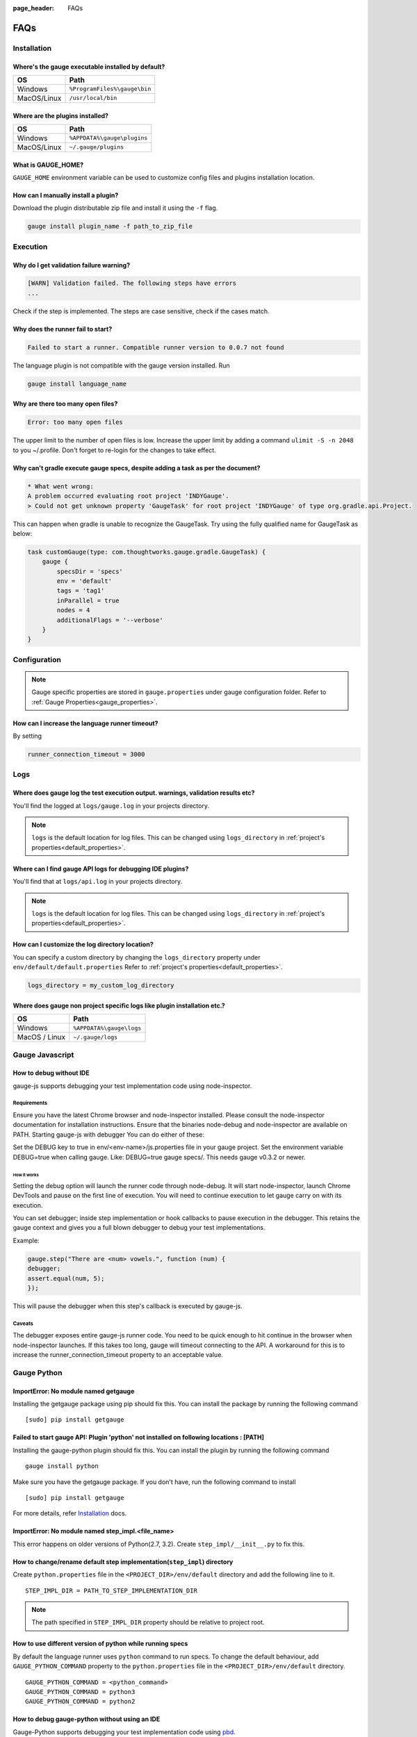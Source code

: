:page_header: FAQs

FAQs
====

.. _installation-faq:

Installation
------------

Where's the gauge executable installed by default?
^^^^^^^^^^^^^^^^^^^^^^^^^^^^^^^^^^^^^^^^^^^^^^^^^^

============= ================================
OS            Path
============= ================================
Windows       ``%ProgramFiles%\gauge\bin``
MacOS/Linux   ``/usr/local/bin``
============= ================================



Where are the plugins installed?
^^^^^^^^^^^^^^^^^^^^^^^^^^^^^^^^

============= ================================
OS            Path
============= ================================
Windows       ``%APPDATA%\gauge\plugins``
MacOS/Linux   ``~/.gauge/plugins``
============= ================================

What is GAUGE_HOME?
^^^^^^^^^^^^^^^^^^^^^^

``GAUGE_HOME`` environment variable can be used to customize config files and plugins installation location.

How can I manually install a plugin?
^^^^^^^^^^^^^^^^^^^^^^^^^^^^^^^^^^^^

Download the plugin distributable zip file and install it using the ``-f`` flag.

.. code-block:: console

   gauge install plugin_name -f path_to_zip_file

Execution
---------

Why do I get validation failure warning?
^^^^^^^^^^^^^^^^^^^^^^^^^^^^^^^^^^^^^^^^

.. code-block:: text

   [WARN] Validation failed. The following steps have errors
   ...

Check if the step is implemented.
The steps are case sensitive, check if the cases match.

Why does the runner fail to start?
^^^^^^^^^^^^^^^^^^^^^^^^^^^^^^^^^^

.. code-block:: text

   Failed to start a runner. Compatible runner version to 0.0.7 not found

The language plugin is not compatible with the gauge version installed. Run

.. code-block:: console

   gauge install language_name

Why are there too many open files?
^^^^^^^^^^^^^^^^^^^^^^^^^^^^^^^^^^

.. code-block:: text

   Error: too many open files

The upper limit to the number of open files is low.
Increase the upper limit by adding a command ``ulimit -S -n 2048`` to you ~/.profile.
Don't forget to re-login for the changes to take effect.

Why can't gradle execute gauge specs, despite adding a task as per the document?
^^^^^^^^^^^^^^^^^^^^^^^^^^^^^^^^^^^^^^^^^^^^^^^^^^^^^^^^^^^^^^^^^^^^^^^^^^^^^^^^
.. code-block:: console

    * What went wrong:
    A problem occurred evaluating root project 'INDYGauge'.
    > Could not get unknown property 'GaugeTask' for root project 'INDYGauge' of type org.gradle.api.Project.

This can happen when gradle is unable to recognize the GaugeTask. Try using the fully qualified name for GaugeTask as below:

.. code-block:: console

    task customGauge(type: com.thoughtworks.gauge.gradle.GaugeTask) {
        gauge {
            specsDir = 'specs'
            env = 'default'
            tags = 'tag1'
            inParallel = true
            nodes = 4
            additionalFlags = '--verbose'
        }
    }

Configuration
-------------

.. note::

    Gauge specific properties are stored in ``gauge.properties`` under gauge configuration folder. Refer to :ref:`Gauge Properties<gauge_properties>`.

How can I increase the language runner timeout?
^^^^^^^^^^^^^^^^^^^^^^^^^^^^^^^^^^^^^^^^^^^^^^^

By setting

.. code-block:: python

   runner_connection_timeout = 3000

Logs
----

Where does gauge log the test execution output. warnings, validation results etc?
^^^^^^^^^^^^^^^^^^^^^^^^^^^^^^^^^^^^^^^^^^^^^^^^^^^^^^^^^^^^^^^^^^^^^^^^^^^^^^^^^

You'll find the logged at ``logs/gauge.log`` in your projects directory.

.. note::

    ``logs`` is the default location for log files. This can be changed using ``logs_directory`` in :ref:`project's properties<default_properties>`.

Where can I find gauge API logs for debugging IDE plugins?
^^^^^^^^^^^^^^^^^^^^^^^^^^^^^^^^^^^^^^^^^^^^^^^^^^^^^^^^^^

You'll find that at ``logs/api.log`` in your projects directory.

.. note::

    ``logs`` is the default location for log files. This can be changed using ``logs_directory`` in :ref:`project's properties<default_properties>`.

How can I customize the log directory location?
^^^^^^^^^^^^^^^^^^^^^^^^^^^^^^^^^^^^^^^^^^^^^^^

You can specify a custom directory by changing the ``logs_directory`` property under
``env/default/default.properties`` Refer to :ref:`project's properties<default_properties>`.

.. code-block:: python

   logs_directory = my_custom_log_directory

Where does gauge non project specific logs like plugin installation etc.?
^^^^^^^^^^^^^^^^^^^^^^^^^^^^^^^^^^^^^^^^^^^^^^^^^^^^^^^^^^^^^^^^^^^^^^^^^

============= ===============================
OS            Path
============= ===============================
Windows       ``%APPDATA%\gauge\logs``
MacOS / Linux ``~/.gauge/logs``
============= ===============================

.. _js_faq:

Gauge Javascript
----------------

How to debug without IDE
^^^^^^^^^^^^^^^^^^^^^^^^

gauge-js supports debugging your test implementation code using node-inspector.

Requirements
++++++++++++

Ensure you have the latest Chrome browser and node-inspector installed. Please consult the node-inspector documentation for installation instructions.
Ensure that the binaries node-debug and node-inspector are available on PATH.
Starting gauge-js with debugger
You can do either of these:

Set the DEBUG key to true in env/<env-name>/js.properties file in your gauge project.
Set the environment variable DEBUG=true when calling gauge. Like: DEBUG=true gauge specs/. This needs gauge v0.3.2 or newer.

How it works
############

Setting the debug option will launch the runner code through node-debug. It will start node-inspector, launch Chrome DevTools and pause on the first line of execution. You will need to continue execution to let gauge carry on with its execution.

You can set debugger; inside step implementation or hook callbacks to pause execution in the debugger. This retains the gauge context and gives you a full blown debugger to debug your test implementations.

Example:

.. code-block:: text

    gauge.step("There are <num> vowels.", function (num) {
    debugger;
    assert.equal(num, 5);
    });

This will pause the debugger when this step's callback is executed by gauge-js.

Caveats
+++++++

The debugger exposes entire gauge-js runner code.
You need to be quick enough to hit continue in the browser when node-inspector launches. If this takes too long, gauge will timeout connecting to the API. A workaround for this is to increase the runner_connection_timeout property to an acceptable value.

.. _python_faq:

Gauge Python
------------

ImportError: No module named getgauge
^^^^^^^^^^^^^^^^^^^^^^^^^^^^^^^^^^^^^

Installing the getgauge package using pip should fix this. You can install the package by running the following command

::

    [sudo] pip install getgauge


Failed to start gauge API: Plugin 'python' not installed on following locations : [PATH]
^^^^^^^^^^^^^^^^^^^^^^^^^^^^^^^^^^^^^^^^^^^^^^^^^^^^^^^^^^^^^^^^^^^^^^^^^^^^^^^^^^^^^^^^

Installing the gauge-python plugin should fix this. You can install the plugin by running the following command

::

    gauge install python


Make sure you have the getgauge package. If you don't have, run the following command to install
::

    [sudo] pip install getgauge

For more details, refer Installation_ docs.

.. _Installation: ./installation.html

ImportError: No module named step_impl.<file_name>
^^^^^^^^^^^^^^^^^^^^^^^^^^^^^^^^^^^^^^^^^^^^^^^^^^

This error happens on older versions of Python(2.7, 3.2). Create ``step_impl/__init__.py`` to fix this.

How to change/rename default step implementation(``step_impl``) directory
^^^^^^^^^^^^^^^^^^^^^^^^^^^^^^^^^^^^^^^^^^^^^^^^^^^^^^^^^^^^^^^^^^^^^^^^^

Create ``python.properties`` file in the ``<PROJECT_DIR>/env/default`` directory and add the following line to it.

::

    STEP_IMPL_DIR = PATH_TO_STEP_IMPLEMENTATION_DIR

.. note::
   The path specified in ``STEP_IMPL_DIR`` property should be relative to project root.


How to use different version of python while running specs
^^^^^^^^^^^^^^^^^^^^^^^^^^^^^^^^^^^^^^^^^^^^^^^^^^^^^^^^^^

By default the language runner uses ``python`` command to run specs. To change the default behaviour, add ``GAUGE_PYTHON_COMMAND`` property to the ``python.properties`` file in the ``<PROJECT_DIR>/env/default`` directory.

::

    GAUGE_PYTHON_COMMAND = <python_command>
    GAUGE_PYTHON_COMMAND = python3
    GAUGE_PYTHON_COMMAND = python2

How to debug gauge-python without using an IDE
^^^^^^^^^^^^^^^^^^^^^^^^^^^^^^^^^^^^^^^^^^^^^^

Gauge-Python supports debugging your test implementation code using `pbd`_.

.. _pbd: https://docs.python.org/2/library/pdb.html

::

    import pdb

The typical usage to break into the debugger from a running program is to insert

::

    pdb.set_trace()

Execution will stop where it finds the above statement and you can debug.

VSCode
------
Why are some features not working?
^^^^^^^^^^^^^^^^^^^^^^^^^^^^^^^^^^^^^^^^^

If you notice that any of the documented features (ex. goto definition, codelense of implementation files, find usages)
are not working then make sure the required language runner is installed, by running ``gauge version``.
If not installed, install using ``gauge install <plugin_name>``.

